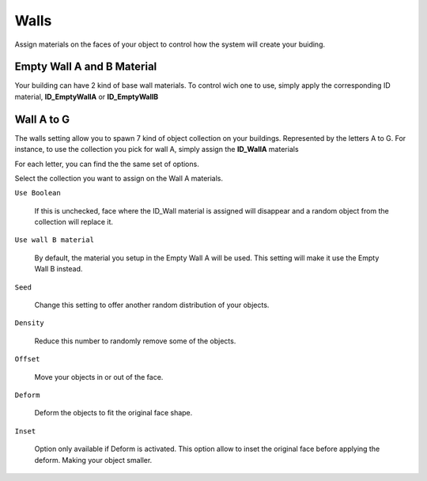 Walls
===========

Assign  materials on the faces of your object to control how the system will create your buiding.

.. image:: images/MaterialAssignment.gif


Empty Wall A and B Material
---------------------

Your building can have 2 kind of base wall materials. To control wich one to use, simply apply the corresponding ID material, **ID_EmptyWallA** or **ID_EmptyWallB**

.. image:: images/EmptyMaterial.gif

Wall A to G
------------
The walls setting allow you to spawn 7 kind of object collection on your buildings. Represented by the letters A to G.
For instance, to use the collection you pick for wall A, simply assign the **ID_WallA** materials

.. image:: images/CollectionAssignment.gif

For each letter, you can find the the same set of options.

Select the collection you want to assign on the Wall A materials.


``Use Boolean``

   If this is unchecked, face where the ID_Wall material is assigned will disappear and a random object from the collection will replace it.

.. image:: images/UseBoolean.gif

``Use wall B material``

   By default, the material you setup in the Empty Wall A will be used. This setting will make it use the Empty Wall B instead.

.. image:: images/UseBMaterial.gif

``Seed``

   Change this setting to offer another random distribution of your objects.

.. image:: images/WallSeed.gif

``Density``

   Reduce this number to randomly remove some of the objects.

.. image:: images/WallDensity.gif

``Offset``

   Move your objects in or out of the face.

.. image:: images/WallOffset.gif

``Deform``

   Deform the objects to fit the original face shape.

.. image:: images/WallDeform.gif

``Inset``

   Option only available if Deform is activated. This option allow to inset the original face before applying the deform. Making your object smaller.

.. image:: images/WallInset.gif


